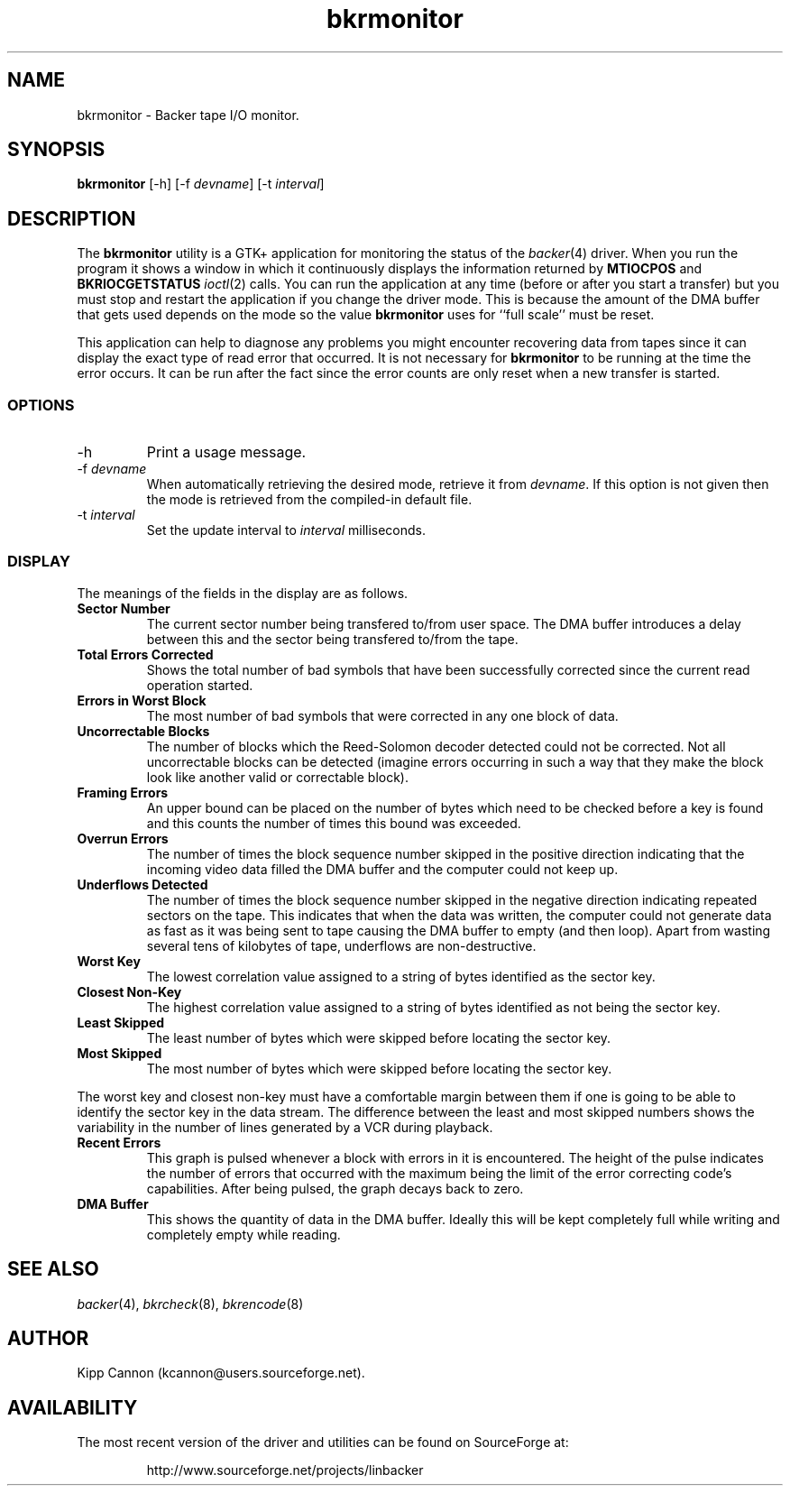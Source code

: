 .\" Copyright (c) 2001 Kipp Cannon (kcannon@users.sourceforge.net)
.\"
.\" This is free documentation; you can redistribute it and/or
.\" modify it under the terms of the GNU General Public License as
.\" published by the Free Software Foundation; either version 2 of
.\" the License, or (at your option) any later version.
.\"
.\" The GNU General Public License's references to "object code"
.\" and "executables" are to be interpreted as the output of any
.\" document formatting or typesetting system, including
.\" intermediate and printed output.
.\"
.\" This manual is distributed in the hope that it will be useful,
.\" but WITHOUT ANY WARRANTY; without even the implied warranty of
.\" MERCHANTABILITY or FITNESS FOR A PARTICULAR PURPOSE.  See the
.\" GNU General Public License for more details.
.\"
.\" You should have received a copy of the GNU General Public
.\" License along with this manual; if not, write to the Free
.\" Software Foundation, Inc., 675 Mass Ave, Cambridge, MA 02139,
.\" USA.
.\"
.TH bkrmonitor 8 "March 21, 2001" "Linux" "Backer"
.SH NAME
bkrmonitor \- Backer tape I/O monitor.
.SH SYNOPSIS
\fBbkrmonitor\fP [-h] [-f \fIdevname\fP] [-t \fIinterval\fP]
.SH DESCRIPTION
The \fBbkrmonitor\fP utility is a GTK+ application for monitoring the
status of the
.IR backer (4)
driver.  When you run the program it shows a window in which it
continuously displays the information returned by \fBMTIOCPOS\fP and
\fBBKRIOCGETSTATUS\fP
.IR ioctl (2)
calls.  You can run the application at any time (before or after you start
a transfer) but you must stop and restart the application if you change the
driver mode.  This is because the amount of the DMA buffer that gets used
depends on the mode so the value \fBbkrmonitor\fP uses for ``full scale''
must be reset.
.PP
This application can help to diagnose any problems you might encounter
recovering data from tapes since it can display the exact type of read
error that occurred.  It is not necessary for \fBbkrmonitor\fP to be running
at the time the error occurs.  It can be run after the fact since the error
counts are only reset when a new transfer is started.
.PP
.SS OPTIONS
.TP
\-h
Print a usage message.
.TP
\-f \fIdevname\fP
When automatically retrieving the desired mode, retrieve it from
\fIdevname\fP.  If this option is not given then the mode is retrieved from
the compiled-in default file.
.TP
\-t \fIinterval\fP
Set the update interval to \fIinterval\fP milliseconds.
.SS DISPLAY
The meanings of the fields in the display are as follows.
.TP
\fBSector Number\fP
The current sector number being transfered to/from user space.  The DMA
buffer introduces a delay between this and the sector being transfered
to/from the tape.
.TP
\fBTotal Errors Corrected\fP
Shows the total number of bad symbols that have been successfully corrected
since the current read operation started.
.TP
\fBErrors in Worst Block\fP
The most number of bad symbols that were corrected in any one block of
data.
.TP
\fBUncorrectable Blocks\fP
The number of blocks which the Reed-Solomon decoder detected could not be
corrected.  Not all uncorrectable blocks can be detected (imagine errors
occurring in such a way that they make the block look like another valid or
correctable block).
.TP
\fBFraming Errors\fP
An upper bound can be placed on the number of bytes which need to be
checked before a key is found and this counts the number of times this
bound was exceeded.
.TP
\fBOverrun Errors\fP
The number of times the block sequence number skipped in the positive
direction indicating that the incoming video data filled the DMA buffer and
the computer could not keep up.
.TP
\fBUnderflows Detected\fP
The number of times the block sequence number skipped in the negative
direction indicating repeated sectors on the tape.  This indicates that
when the data was written, the computer could not generate data as fast as
it was being sent to tape causing the DMA buffer to empty (and then loop).
Apart from wasting several tens of kilobytes of tape, underflows are
non-destructive.
.TP
\fBWorst Key\fP
The lowest correlation value assigned to a string of bytes identified as
the sector key.
.TP
\fBClosest Non-Key\fP
The highest correlation value assigned to a string of bytes identified as
not being the sector key.
.TP
\fBLeast Skipped\fP
The least number of bytes which were skipped before locating the sector
key.
.TP
\fBMost Skipped\fP
The most number of bytes which were skipped before locating the sector key.
.PP
The worst key and closest non-key must have a comfortable margin between
them if one is going to be able to identify the sector key in the data
stream.  The difference between the least and most skipped numbers shows
the variability in the number of lines generated by a VCR during playback.
.TP
\fBRecent Errors\fP
This graph is pulsed whenever a block with errors in it is encountered.
The height of the pulse indicates the number of errors that occurred with
the maximum being the limit of the error correcting code's capabilities.
After being pulsed, the graph decays back to zero.
.TP
\fBDMA Buffer\fP
This shows the quantity of data in the DMA buffer.  Ideally this will be
kept completely full while writing and completely empty while reading.
.SH "SEE ALSO"
.IR backer (4),
.IR bkrcheck (8),
.IR bkrencode (8)
.SH AUTHOR
Kipp Cannon (kcannon@users.sourceforge.net).
.SH AVAILABILITY
The most recent version of the driver and utilities can be found on
SourceForge at:
.RS
.sp
http://www.sourceforge.net/projects/linbacker
.sp
.RE
.TE
